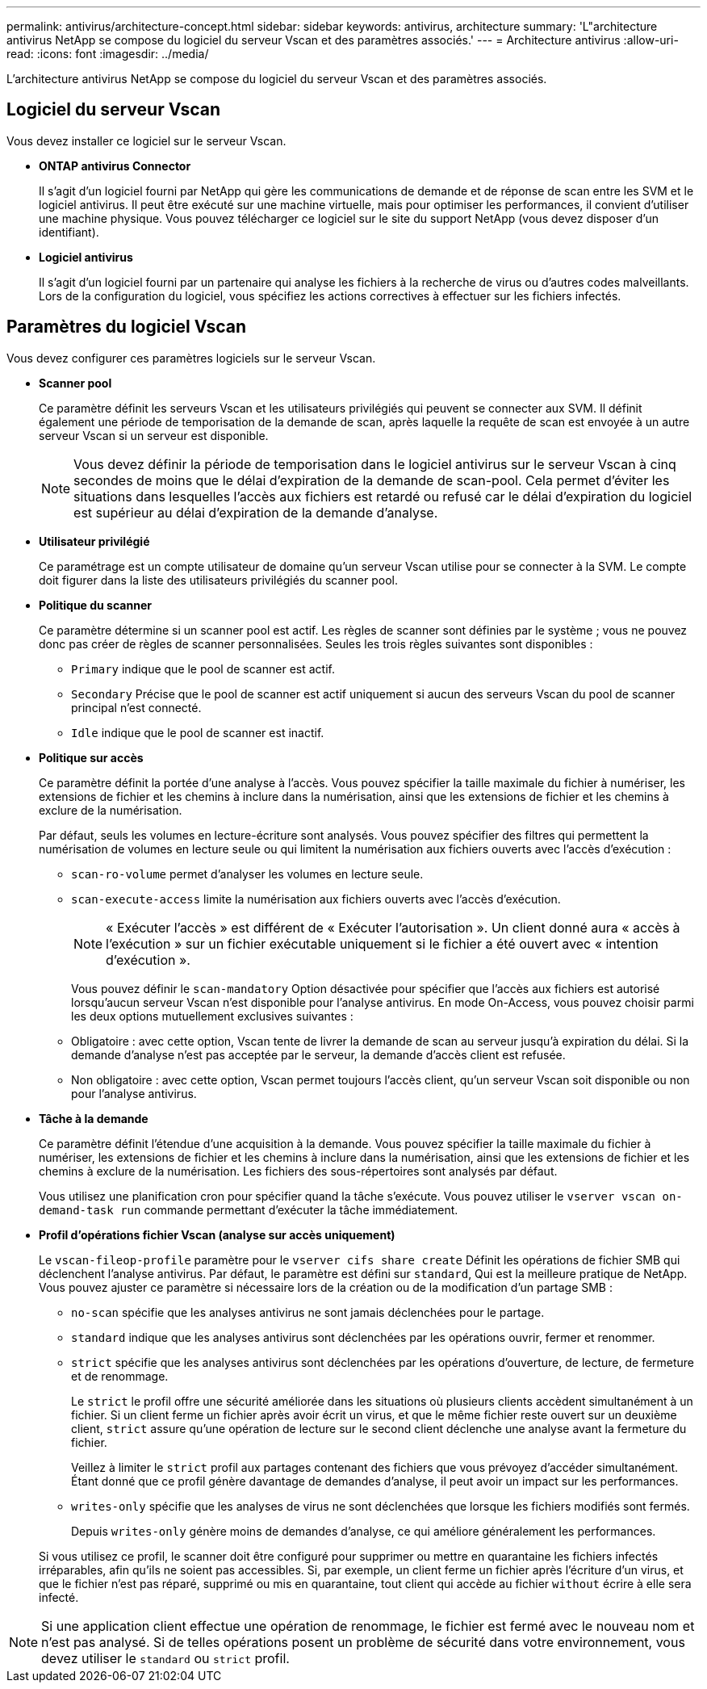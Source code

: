 ---
permalink: antivirus/architecture-concept.html 
sidebar: sidebar 
keywords: antivirus, architecture 
summary: 'L"architecture antivirus NetApp se compose du logiciel du serveur Vscan et des paramètres associés.' 
---
= Architecture antivirus
:allow-uri-read: 
:icons: font
:imagesdir: ../media/


[role="lead"]
L'architecture antivirus NetApp se compose du logiciel du serveur Vscan et des paramètres associés.



== Logiciel du serveur Vscan

Vous devez installer ce logiciel sur le serveur Vscan.

* *ONTAP antivirus Connector*
+
Il s'agit d'un logiciel fourni par NetApp qui gère les communications de demande et de réponse de scan entre les SVM et le logiciel antivirus. Il peut être exécuté sur une machine virtuelle, mais pour optimiser les performances, il convient d'utiliser une machine physique. Vous pouvez télécharger ce logiciel sur le site du support NetApp (vous devez disposer d'un identifiant).

* *Logiciel antivirus*
+
Il s'agit d'un logiciel fourni par un partenaire qui analyse les fichiers à la recherche de virus ou d'autres codes malveillants. Lors de la configuration du logiciel, vous spécifiez les actions correctives à effectuer sur les fichiers infectés.





== Paramètres du logiciel Vscan

Vous devez configurer ces paramètres logiciels sur le serveur Vscan.

* *Scanner pool*
+
Ce paramètre définit les serveurs Vscan et les utilisateurs privilégiés qui peuvent se connecter aux SVM. Il définit également une période de temporisation de la demande de scan, après laquelle la requête de scan est envoyée à un autre serveur Vscan si un serveur est disponible.

+
[NOTE]
====
Vous devez définir la période de temporisation dans le logiciel antivirus sur le serveur Vscan à cinq secondes de moins que le délai d'expiration de la demande de scan-pool. Cela permet d'éviter les situations dans lesquelles l'accès aux fichiers est retardé ou refusé car le délai d'expiration du logiciel est supérieur au délai d'expiration de la demande d'analyse.

====
* *Utilisateur privilégié*
+
Ce paramétrage est un compte utilisateur de domaine qu'un serveur Vscan utilise pour se connecter à la SVM. Le compte doit figurer dans la liste des utilisateurs privilégiés du scanner pool.

* *Politique du scanner*
+
Ce paramètre détermine si un scanner pool est actif. Les règles de scanner sont définies par le système ; vous ne pouvez donc pas créer de règles de scanner personnalisées. Seules les trois règles suivantes sont disponibles :

+
** `Primary` indique que le pool de scanner est actif.
** `Secondary` Précise que le pool de scanner est actif uniquement si aucun des serveurs Vscan du pool de scanner principal n'est connecté.
** `Idle` indique que le pool de scanner est inactif.


* *Politique sur accès*
+
Ce paramètre définit la portée d'une analyse à l'accès. Vous pouvez spécifier la taille maximale du fichier à numériser, les extensions de fichier et les chemins à inclure dans la numérisation, ainsi que les extensions de fichier et les chemins à exclure de la numérisation.

+
Par défaut, seuls les volumes en lecture-écriture sont analysés. Vous pouvez spécifier des filtres qui permettent la numérisation de volumes en lecture seule ou qui limitent la numérisation aux fichiers ouverts avec l'accès d'exécution :

+
** `scan-ro-volume` permet d'analyser les volumes en lecture seule.
** `scan-execute-access` limite la numérisation aux fichiers ouverts avec l'accès d'exécution.
+
[NOTE]
====
« Exécuter l'accès » est différent de « Exécuter l'autorisation ». Un client donné aura « accès à l'exécution » sur un fichier exécutable uniquement si le fichier a été ouvert avec « intention d'exécution ».

====


+
Vous pouvez définir le `scan-mandatory` Option désactivée pour spécifier que l'accès aux fichiers est autorisé lorsqu'aucun serveur Vscan n'est disponible pour l'analyse antivirus. En mode On-Access, vous pouvez choisir parmi les deux options mutuellement exclusives suivantes :

+
** Obligatoire : avec cette option, Vscan tente de livrer la demande de scan au serveur jusqu'à expiration du délai. Si la demande d'analyse n'est pas acceptée par le serveur, la demande d'accès client est refusée.
** Non obligatoire : avec cette option, Vscan permet toujours l'accès client, qu'un serveur Vscan soit disponible ou non pour l'analyse antivirus.


* *Tâche à la demande*
+
Ce paramètre définit l'étendue d'une acquisition à la demande. Vous pouvez spécifier la taille maximale du fichier à numériser, les extensions de fichier et les chemins à inclure dans la numérisation, ainsi que les extensions de fichier et les chemins à exclure de la numérisation. Les fichiers des sous-répertoires sont analysés par défaut.

+
Vous utilisez une planification cron pour spécifier quand la tâche s'exécute. Vous pouvez utiliser le `vserver vscan on-demand-task run` commande permettant d'exécuter la tâche immédiatement.

* *Profil d'opérations fichier Vscan (analyse sur accès uniquement)*
+
Le `vscan-fileop-profile` paramètre pour le `vserver cifs share create` Définit les opérations de fichier SMB qui déclenchent l'analyse antivirus. Par défaut, le paramètre est défini sur `standard`, Qui est la meilleure pratique de NetApp. Vous pouvez ajuster ce paramètre si nécessaire lors de la création ou de la modification d'un partage SMB :

+
** `no-scan` spécifie que les analyses antivirus ne sont jamais déclenchées pour le partage.
** `standard` indique que les analyses antivirus sont déclenchées par les opérations ouvrir, fermer et renommer.
** `strict` spécifie que les analyses antivirus sont déclenchées par les opérations d'ouverture, de lecture, de fermeture et de renommage.
+
Le `strict` le profil offre une sécurité améliorée dans les situations où plusieurs clients accèdent simultanément à un fichier. Si un client ferme un fichier après avoir écrit un virus, et que le même fichier reste ouvert sur un deuxième client, `strict` assure qu'une opération de lecture sur le second client déclenche une analyse avant la fermeture du fichier.

+
Veillez à limiter le `strict` profil aux partages contenant des fichiers que vous prévoyez d'accéder simultanément. Étant donné que ce profil génère davantage de demandes d'analyse, il peut avoir un impact sur les performances.

** `writes-only` spécifie que les analyses de virus ne sont déclenchées que lorsque les fichiers modifiés sont fermés.
+
Depuis `writes-only` génère moins de demandes d'analyse, ce qui améliore généralement les performances.

+
Si vous utilisez ce profil, le scanner doit être configuré pour supprimer ou mettre en quarantaine les fichiers infectés irréparables, afin qu'ils ne soient pas accessibles. Si, par exemple, un client ferme un fichier après l'écriture d'un virus, et que le fichier n'est pas réparé, supprimé ou mis en quarantaine, tout client qui accède au fichier `without` écrire à elle sera infecté.





[NOTE]
====
Si une application client effectue une opération de renommage, le fichier est fermé avec le nouveau nom et n'est pas analysé. Si de telles opérations posent un problème de sécurité dans votre environnement, vous devez utiliser le `standard` ou `strict` profil.

====